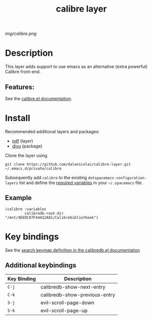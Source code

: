 #+TITLE: calibre layer
# Document tags are separated with "|" char
# The example below contains 2 tags: "layer" and "web service"
# Avaliable tags are listed in <spacemacs_root>/.ci/spacedoc-cfg.edn
# under ":spacetools.spacedoc.config/valid-tags" section.
#+TAGS: layer|web service

# The maximum height of the logo should be 200 pixels.
[[img/calibre.png]]

# TOC links should be GitHub style anchors.
* Table of Contents                                        :TOC_4_gh:noexport:
- [[#description][Description]]
  - [[#features][Features:]]
- [[#install][Install]]
  - [[#example][Example]]
- [[#key-bindings][Key bindings]]
  - [[#additional-keybindings][Additional keybindings]]

* Description
  This layer adds support to use emacs as an alternative (extra powerful) Calibre front-end.

** Features:
See the [[https://github.com/chenyanming/calibredb.el][calibre.el documentation]].

* Install
  
Recommended additional layers and packages:
- [[https://develop.spacemacs.org/layers/+readers/pdf/README.html][pdf]] (layer)
- [[https://elpa.gnu.org/packages/djvu.html][djvu]] (package)

Clone the layer using

#+BEGIN_SRC 
  git clone https://github.com/dalanicolai/calibre-layer.git ~/.emacs.d/private/calibre
#+END_SRC

Subsequently add =calibre= to the existing =dotspacemacs-configuration-layers= list
and define the [[https://github.com/chenyanming/calibredb.el#quick-start][required variables]] in your =~/.spacemacs= file.

** Example
#+BEGIN_SRC 
     (calibre :variables
              calibredb-root-dir "/mnt/4EEDC07F44412A81/Calibrebibliotheek")
#+END_SRC


* Key bindings

See the [[https://github.com/chenyanming/calibredb.el#keybindings][search keymap definition in the calibredb.el documentation]]
  
** Additional keybindings
| Key Binding | Description                   |
|-------------+-------------------------------|
| ~C-j~         | calibredb-show-next-entry     |
| ~C-k~         | calibredb-show-previous-entry |
| ~S-j~         | evil-scroll-page-down         |
| ~S-k~         | evil-scroll-page-up           |

# Use GitHub URLs if you wish to link a Spacemacs documentation file or its heading.
# Examples:
# [[https://github.com/syl20bnr/spacemacs/blob/master/doc/VIMUSERS.org#sessions]]
# [[https://github.com/syl20bnr/spacemacs/blob/master/layers/%2Bfun/emoji/README.org][Link to Emoji layer README.org]]
# If space-doc-mode is enabled, Spacemacs will open a local copy of the linked file.
